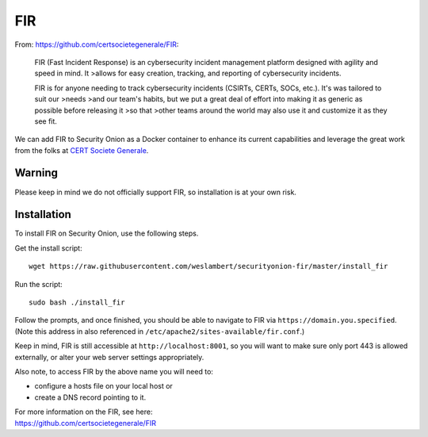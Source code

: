 FIR
===

From: https://github.com/certsocietegenerale/FIR:

    FIR (Fast Incident Response) is an cybersecurity incident management
    platform designed with agility and speed in mind. It >allows for
    easy creation, tracking, and reporting of cybersecurity incidents.

    FIR is for anyone needing to track cybersecurity incidents (CSIRTs,
    CERTs, SOCs, etc.). It's was tailored to suit our >needs >and our
    team's habits, but we put a great deal of effort into making it as
    generic as possible before releasing it >so that >other teams around
    the world may also use it and customize it as they see fit.

We can add FIR to Security Onion as a Docker container to enhance its current capabilities and leverage the great work from the folks at `CERT Societe Generale <https://github.com/certsocietegenerale>`__.

Warning
-------

Please keep in mind we do not officially support FIR, so installation is at your own risk.

Installation
------------

To install FIR on Security Onion, use the following steps.

Get the install script:

::

   wget https://raw.githubusercontent.com/weslambert/securityonion-fir/master/install_fir

Run the script:

::

   sudo bash ./install_fir

Follow the prompts, and once finished, you should be able to navigate to FIR via ``https://domain.you.specified``. (Note this address in also referenced in ``/etc/apache2/sites-available/fir.conf``.)

Keep in mind, FIR is still accessible at ``http://localhost:8001``, so you will want to make sure only port 443 is allowed externally, or alter your web server settings appropriately.

Also note, to access FIR by the above name you will need to:

-  configure a hosts file on your local host
   or
-  create a DNS record pointing to it.

| For more information on the FIR, see here:
| https://github.com/certsocietegenerale/FIR
